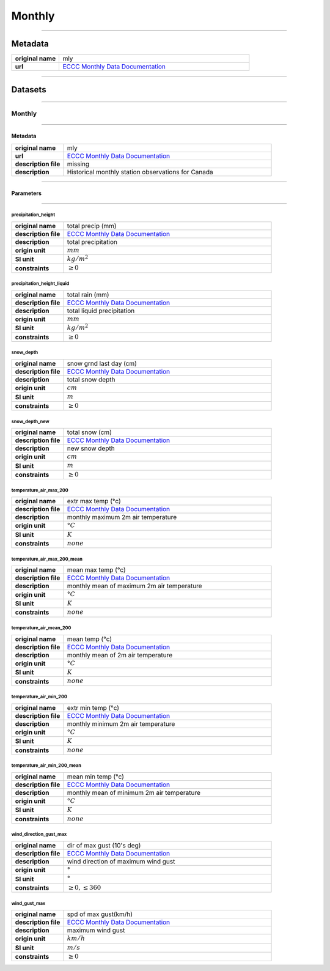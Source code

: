 Monthly
#######

----

Metadata
********

.. list-table::
   :widths: 20 80
   :stub-columns: 1

   * - original name
     - mly
   * - url
     - `ECCC Monthly Data Documentation`_

.. _ECCC Monthly Data Documentation: https://www.canada.ca/en/environment-climate-change/services/climate-change/canadian-centre-climate-services/display-download/technical-documentation-daily-data.html#toc0

----

Datasets
********

----

Monthly
=======

----

Metadata
--------

.. list-table::
   :widths: 20 80
   :stub-columns: 1

   * - original name
     - mly
   * - url
     - `ECCC Monthly Data Documentation`_
   * - description file
     - missing
   * - description
     - Historical monthly station observations for Canada

----

Parameters
----------

----

precipitation_height
^^^^^^^^^^^^^^^^^^^^

.. list-table::
   :widths: 20 80
   :stub-columns: 1

   * - original name
     - total precip (mm)
   * - description file
     - `ECCC Monthly Data Documentation`_
   * - description
     - total precipitation
   * - origin unit
     - :math:`mm`
   * - SI unit
     - :math:`kg / m^2`
   * - constraints
     - :math:`\geq{0}`

precipitation_height_liquid
^^^^^^^^^^^^^^^^^^^^^^^^^^^

.. list-table::
   :widths: 20 80
   :stub-columns: 1

   * - original name
     - total rain (mm)
   * - description file
     - `ECCC Monthly Data Documentation`_
   * - description
     - total liquid precipitation
   * - origin unit
     - :math:`mm`
   * - SI unit
     - :math:`kg / m^2`
   * - constraints
     - :math:`\geq{0}`

snow_depth
^^^^^^^^^^

.. list-table::
   :widths: 20 80
   :stub-columns: 1

   * - original name
     - snow grnd last day (cm)
   * - description file
     - `ECCC Monthly Data Documentation`_
   * - description
     - total snow depth
   * - origin unit
     - :math:`cm`
   * - SI unit
     - :math:`m`
   * - constraints
     - :math:`\geq{0}`

snow_depth_new
^^^^^^^^^^^^^^

.. list-table::
   :widths: 20 80
   :stub-columns: 1

   * - original name
     - total snow (cm)
   * - description file
     - `ECCC Monthly Data Documentation`_
   * - description
     - new snow depth
   * - origin unit
     - :math:`cm`
   * - SI unit
     - :math:`m`
   * - constraints
     - :math:`\geq{0}`

temperature_air_max_200
^^^^^^^^^^^^^^^^^^^^^^^

.. list-table::
   :widths: 20 80
   :stub-columns: 1

   * - original name
     - extr max temp (°c)
   * - description file
     - `ECCC Monthly Data Documentation`_
   * - description
     - monthly maximum 2m air temperature
   * - origin unit
     - :math:`°C`
   * - SI unit
     - :math:`K`
   * - constraints
     - :math:`none`

temperature_air_max_200_mean
^^^^^^^^^^^^^^^^^^^^^^^^^^^^

.. list-table::
   :widths: 20 80
   :stub-columns: 1

   * - original name
     - mean max temp (°c)
   * - description file
     - `ECCC Monthly Data Documentation`_
   * - description
     - monthly mean of maximum 2m air temperature
   * - origin unit
     - :math:`°C`
   * - SI unit
     - :math:`K`
   * - constraints
     - :math:`none`

temperature_air_mean_200
^^^^^^^^^^^^^^^^^^^^^^^^

.. list-table::
   :widths: 20 80
   :stub-columns: 1

   * - original name
     - mean temp (°c)
   * - description file
     - `ECCC Monthly Data Documentation`_
   * - description
     - monthly mean of 2m air temperature
   * - origin unit
     - :math:`°C`
   * - SI unit
     - :math:`K`
   * - constraints
     - :math:`none`

temperature_air_min_200
^^^^^^^^^^^^^^^^^^^^^^^

.. list-table::
   :widths: 20 80
   :stub-columns: 1

   * - original name
     - extr min temp (°c)
   * - description file
     - `ECCC Monthly Data Documentation`_
   * - description
     - monthly minimum 2m air temperature
   * - origin unit
     - :math:`°C`
   * - SI unit
     - :math:`K`
   * - constraints
     - :math:`none`

temperature_air_min_200_mean
^^^^^^^^^^^^^^^^^^^^^^^^^^^^

.. list-table::
   :widths: 20 80
   :stub-columns: 1

   * - original name
     - mean min temp (°c)
   * - description file
     - `ECCC Monthly Data Documentation`_
   * - description
     - monthly mean of minimum 2m air temperature
   * - origin unit
     - :math:`°C`
   * - SI unit
     - :math:`K`
   * - constraints
     - :math:`none`

wind_direction_gust_max
^^^^^^^^^^^^^^^^^^^^^^^

.. list-table::
   :widths: 20 80
   :stub-columns: 1

   * - original name
     - dir of max gust (10's deg)
   * - description file
     - `ECCC Monthly Data Documentation`_
   * - description
     - wind direction of maximum wind gust
   * - origin unit
     - :math:`°`
   * - SI unit
     - :math:`°`
   * - constraints
     - :math:`\geq{0}, \leq{360}`

wind_gust_max
^^^^^^^^^^^^^

.. list-table::
   :widths: 20 80
   :stub-columns: 1

   * - original name
     - spd of max gust(km/h)
   * - description file
     - `ECCC Monthly Data Documentation`_
   * - description
     - maximum wind gust
   * - origin unit
     - :math:`km / h`
   * - SI unit
     - :math:`m / s`
   * - constraints
     - :math:`\geq{0}`
